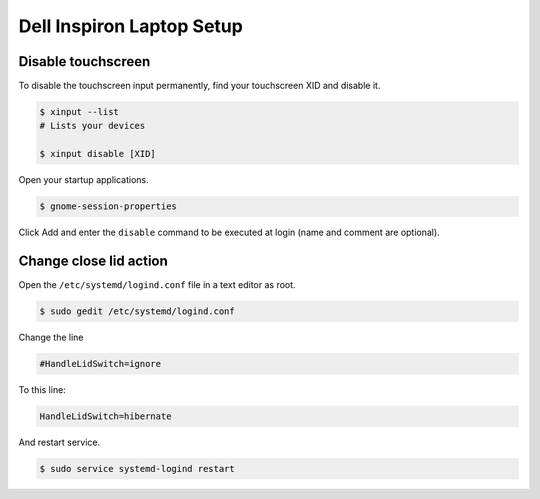 Dell Inspiron Laptop Setup
==========================

Disable touchscreen
-------------------

To disable the touchscreen input permanently, find your touchscreen XID and disable it.

.. code-block:: bash

    $ xinput --list
    # Lists your devices

    $ xinput disable [XID]

Open your startup applications.

.. code-block:: bash

    $ gnome-session-properties

Click Add and enter the ``disable`` command to be executed at login (name and comment are optional).

Change close lid action
-----------------------

Open the ``/etc/systemd/logind.conf`` file in a text editor as root.

.. code-block:: bash

    $ sudo gedit /etc/systemd/logind.conf

Change the line

.. code-block:: bash

    #HandleLidSwitch=ignore

To this line:

.. code-block:: bash

    HandleLidSwitch=hibernate

And restart service.

.. code-block:: bash

    $ sudo service systemd-logind restart
